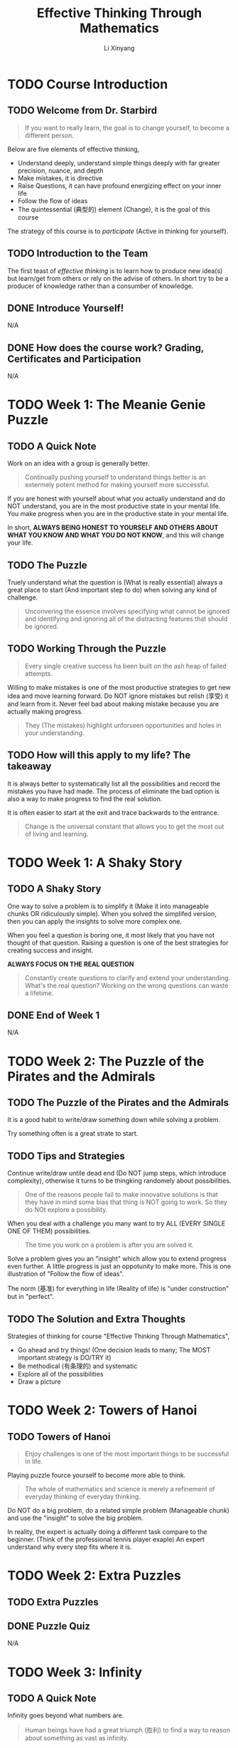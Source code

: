 # -*- mode: Org; org-download-image-dir: "./imgs/"; -*-

#+HTML_HEAD: <link rel="stylesheet" type="text/css" href="../assets/css/style.css"/>
#+HTML_HEAD: <link rel="stylesheet" type="text/css" href="https://cdnjs.cloudflare.com/ajax/libs/highlight.js/9.3.0/styles/default.min.css"/>
#+HTML_HEAD: <script src="https://cdnjs.cloudflare.com/ajax/libs/jquery/2.1.3/jquery.min.js"></script>
#+HTML_HEAD: <script src="https://cdnjs.cloudflare.com/ajax/libs/highlight.js/9.3.0/highlight.min.js"></script>
#+HTML_HEAD: <script src="https://cdnjs.cloudflare.com/ajax/libs/highlight.js/9.3.0/languages/lisp.min.js"></script>
#+HTML_HEAD: <script>hljs.initHighlightingOnLoad();</script>
#+HTML_HEAD: <script src="../assets/js/hl_toc.js"></script>
#+HTML_HEAD: <meta name="viewport" content="width=device-width, initial-scale=1">

#+AUTHOR: Li Xinyang
#+CREATOR: Li Xinyang
#+TITLE: Effective Thinking Through Mathematics
#+EMAIL: mail@li-xinyang.com

* TODO Course Introduction

#+DOWNLOADED: .//Users/li-xinyang/Desktop/Screen Shot 2016-11-24 at 6.00.46 PM.png @ 2016-11-24 18:01:19
[[https://cs-challenge.s3-ap-southeast-1.amazonaws.com/643f037a2b0872e3e0344dd12cb55ed32ff4b490.png]]

** TODO Welcome from Dr. Starbird

#+BEGIN_QUOTE
If you want to really learn, the goal is to change yourself, to become a different person.
#+END_QUOTE

Below are five elements of effective thinking,

- Understand deeply, understand simple things deeply with far greater precision, nuance, and depth
- Make mistakes, it is directive
- Raise Questions, it can have profound energizing effect on your inner life
- Follow the flow of ideas
- The quintessential (典型的) element (Change), it is the goal of this course

The strategy of this course is to /participate/ (Active in thinking for yourself). 

** TODO Introduction to the Team

The first teast of /effective thinking/ is to learn how to produce new idea(s) but learn/get from others or rely on the advise of others. In short try to be a producer of knowledge rather than a consumber of knowledge.

** DONE Introduce Yourself!
   CLOSED: [2016-11-24 Thu 18:12]

N/A

** DONE How does the course work? Grading, Certificates and Participation
   CLOSED: [2016-11-24 Thu 18:13]
N/A

* TODO Week 1: The Meanie Genie Puzzle
** TODO A Quick Note

Work on an idea with a group is generally better.

#+BEGIN_QUOTE
Continually pushing yourself to understand things better is an extermely potent method for making yourself more successful.
#+END_QUOTE

If you are honest with yourself about what you actually understand and do NOT understand, you are in the most productive state in your mental life. You make progress when you are in the productive state in your mental life.

In short, *ALWAYS BEING HONEST TO YOURSELF AND OTHERS ABOUT WHAT YOU KNOW AND WHAT YOU DO NOT KNOW*, and this will change your life.

** TODO The Puzzle

Truely understand what the question is (What is really essential) always a great place to start (And important step to do) when solving any kind of challenge.

#+BEGIN_QUOTE
Unconvering the essence involves specifying what cannot be ignored and identifying and ignoring all of the distracting features that should be ignored.
#+END_QUOTE

** TODO Working Through the Puzzle

#+BEGIN_QUOTE
Every single creative success ha been built on the ash heap of failed attempts.
#+END_QUOTE

Willing to make mistakes is one of the most productive strategies to get new idea and move learning forward. Do NOT ignore mistakes but relish (享受) it and learn from it. Never feel bad about making mistake because you are actually making progress.

#+BEGIN_QUOTE
They (The mistakes) highlight unforseen opportunities and holes in your understanding.
#+END_QUOTE

** TODO How will this apply to my life? The takeaway

It is always better to systematically list all the possibilities and record the mistakes you have had made. The process of eliminate the bad option is also a way to make progress to find the real solution.

It is often easier to start at the exit and trace backwards to the entrance.

#+BEGIN_QUOTE
Change is the universal constant that allows you to get the most out of living and learning.
#+END_QUOTE

* TODO Week 1: A Shaky Story
** TODO A Shaky Story

One way to solve a problem is to simplify it (Make it into manageable chunks OR ridiculously simple). When you solved the simplifed version, then you can apply the insights to solve more complex one.

When you feel a question is boring one, it most likely that you have not thought of that question. Raising a question is one of the best strategies for creating success and insight.

*ALWAYS FOCUS ON THE REAL QUESTION*

#+BEGIN_QUOTE
Constantly create questions to clarify and extend your understanding. What's the real question? Working on the wrong questions can waste a lifetime.
#+END_QUOTE

** DONE End of Week 1
   CLOSED: [2016-11-26 Sat 19:20]

N/A

* TODO Week 2: The Puzzle of the Pirates and the Admirals
** TODO The Puzzle of the Pirates and the Admirals

It is a good habit to write/draw something down while solving a problem.

Try something often is a great strate to start.

** TODO Tips and Strategies

Continue write/draw untile dead end (Do NOT jump steps, which introduce complexity), otherwise it turns to be thingking randomely about possibilities.

#+BEGIN_QUOTE
One of the reasons people fail to make innovative solutions is that they have in mind some bias that thing is NOT going to work. So they do NOt explore a possibility.
#+END_QUOTE

When you deal with a challenge you many want to try ALL (EVERY SINGLE ONE OF THEM) possibilities. 

#+BEGIN_QUOTE
The time you work on a problem is after you are solved it.
#+END_QUOTE

Solve a problem gives you an "insight" which allow you to extend progress even further. A little progress is just an oppotunity to make more. This is one illustration of "Follow the flow of ideas".

The norm (基准) for everything in life (Reality of life) is "under construction" but in "perfect".

** TODO The Solution and Extra Thoughts

Strategies of thinking for course "Effective Thinking Through Mathematics",

- Go ahead and try things! (One decision leads to many; The MOST important strategy is DO/TRY it)
- Be methodical (有条理的) and systematic
- Explore all of the possibilities
- Draw a picture

* TODO Week 2: Towers of Hanoi
** TODO Towers of Hanoi

#+BEGIN_QUOTE
Enjoy challenges is one of the most important things to be successful in life.
#+END_QUOTE

Playing puzzle fource yourself to become more able to think.

#+BEGIN_QUOTE
The whole of mathematics and science is merely a refinement of everyday thinking of everyday thinking.
#+END_QUOTE

Do NOT do a big problem, do a related simple problem (Manageable chunk) and use the "insight" to solve the big problem.

In reality, the expert is actually doing a different task compare to the beginner. (Think of the professional tennis player exaple) An expert understand why every step fits where it is.

* TODO Week 2: Extra Puzzles
** TODO Extra Puzzles
** DONE Puzzle Quiz
   CLOSED: [2016-11-26 Sat 22:56]
N/A

* TODO Week 3: Infinity
** TODO A Quick Note
   
Infinity goes beyond what numbers are.

#+BEGIN_QUOTE
Human beings have had a great triumph (胜利) to find a way to reason about something as vast as infinity.
#+END_QUOTE

It represent one of the prime stategies for effective thinking, which is to look at simple things deeply and see what the consequences are of understanding simple things with such clarity that they propel you into the unknown.

#+BEGIN_QUOTE
In order to identify and come to grips with the /essentials of a problem/, it is important to determine whether various aspects of the problem are important or not.
#+END_QUOTE

** TODO Counting Before You Can Count

Flash one-to-one aligned ping-pong balls in front of you and you can immediately knows the quantity are the same but you may NOT know the exactly quantity for each group.

#+BEGIN_QUOTE
Two collections whose elements can be paired up into one-to-one correspondence have the same size.
#+END_QUOTE

** TODO A Barrel of Ping Pong Balls

Think the question "Does the following equation the same? $\infty\ne\infty-1$ OR $\infty = \infty - 1$".

#+BEGIN_QUOTE
One of the wonderful features about learning new ideas or creating new ideas is struggle and uncertainty and vagueness.
#+END_QUOTE

*Same cardinality* is two collections whose elements can be paired up in to one-to-one correspondence (Each element of one collection matches exactly one element in the other), are said to have the same cardinality(size)

What is the size of a set in mathematic term? It is known as cardinality of the set.

** TODO The Infinity Inn

#+BEGIN_QUOTE
One of the MOST productive strategies you will ever learn and ever use in your whole life is to take ideas that worked before and use them again.
#+END_QUOTE

Think about the design pattern example. Use things that you have done before is the best source for creative work.

** TODO How Big Are the Integers?

#+BEGIN_QUOTE
One of the most important part of solving a challenging question is to understand what the question is.
#+END_QUOTE

The question for this section is "Why the cardinality of the natural numbers the same as the cardinality of all the integers?".

To understand the question above, first have to understand what are *natural numbers*, *integers*, *have the same cardinality*.

| Replace                          | With                                                                                                       |
|----------------------------------+------------------------------------------------------------------------------------------------------------|
| integers                         | set of numbers {..., -3, -2, -1, 0, 1, 2, ...}                                                             |
| natural numbers                  | set of positive whole numbers {1, 2, 3, ...}                                                               |
| have the same cardinality (基数) | Can be paired up in such a way that each number in one set pairs whith exactly one number in the other set |

The the question become "How to show that set of numbers {..., -2, -1, 0, 1, 2, ...} and set of positive whole numbers {1, 2, 3, ...} can be paired up (Eahc number in one set pairs with exactly one number in the other set)?"

It is important to make every concept is clare before process further. The act of walking through each unfamiliar term get you that much closer to becoming confortable with the question.

#+BEGIN_QUOTE
When you are working on something that is difficult, retreat back to something that you can do and that you feel confident that you can do.
#+END_QUOTE

Idea does NOT come instantly because all ideas were a struggle (Things alike). People should feel perfectly happy
with the idea of struggling or getting things wrong and then continue working on them and realizing that is part
of the success process. It is incredible contribution to ones life.

** TODO Natural Numbers vs. Rational Numbers

Once again, Failure and mistakes are important positve steps toward success.

The challenge for this section is to proof all naturla number and integers have the same cardinality.

Turns out the natural numbers and the rational numbers have the same cardinality.

Quote below is the difference between regular people and experts,

#+BEGIN_QUOTE
People who find things very easy. It is because it is exactly the experience that he/she has demostrated,
mainly it is what he/she is familiar with (*Mastered*).
#+END_QUOTE

** DONE Math Review
   CLOSED: [2016-11-28 Mon 07:08]

N/A

* TODO Week 4: Dodgeball
** TODO Dodgeball

#+BEGIN_QUOTE
One of the the things we must do to appreciate our intellectual life is to be open minded, even open minded about things that seem to be absolutedly incomprehensible.
#+END_QUOTE

The game of "Dodgeball", the second player (Player Two) can always win.

** TODO Bigger Dodgeball

The bigger dodgeball game use infinity number of rows, however the player two is still going to win.

The 'buy every ticket' strategy did not work for Player 1. We just saw that Player 2 can always produce a row that is not on Player 1's list.

** TODO Infinity Dodgeball

#+BEGIN_QUOTE
It is impossible to create a one-to-one correspondence between all possible sequences of X's and O's.
#+END_QUOTE

'Buy Every Ticket' strategy failed because it was unable to make a one-to-one correspondence between the set of all possible sequences of X's and O's and the row numbers (the natural numbers). 

When it is impossible to make a one-to-one correspondence between two sets, we know that that means that the two sets do not have the same cardinality.

Since we saw conclusively that the set of natural numbers (the row numbers) cannot be put into 1-1 correspondence with the set of all possible sequences of X's and O's, we are forced to conclude that infinity comes in different sizes

#+BEGIN_QUOTE
Infinity itself comes in different sizes.
#+END_QUOTE

We can experience unexpected insights that we had never seen before by staing open-minded in the daily life.

#+BEGIN_SRC 
1--0.6????...

2--0.?5???...

3--0.??8??...

4--0.???6??...

...
#+END_SRC

Above snippet shows that the decimal numbers between =0= and =1= has a different cardinality (There is NO one-to-one correspondence) that natural numbers from 1 to infinity.

#+BEGIN_QUOTE
Old ideas are the richest source for creating new ideas. Rather than creating a whole other proof.
#+END_QUOTE

Turns out there are inifinitely many different sizes of infinity.

** DONE Math Review
   CLOSED: [2016-11-29 Tue 07:00]

N/A

* TODO Week 5: Euler Circuit
** TODO Euler Circuit

If you choose any two people, call them A and Z, then you can find a person B who has been in the same room with A, and a person C who has been in the same room as B, and a person D who has been in the same room as C, and and a person E who has been in the same room as D, and a person F who has been in the same room as Z. The theory says you could connect any two people with a chain of 6 or fewer contacts.

#+DOWNLOADED: https://d37djvu3ytnwxt.cloudfront.net/assets/courseware/v1/291c4bb882fcbb2323626123f2abbb48/asset-v1:UTAustinX+UT.9.10x+3T2016+type@asset+block/Koenigsberg_Simplified__1_.png @ 2016-11-29 07:09:13
[[https://cs-challenge.s3-ap-southeast-1.amazonaws.com/8874269f26b337ea909099eeb748deef6541fc5b.png]]

#+DOWNLOADED: .//Users/li-xinyang/Desktop/Screen Shot 2016-11-29 at 7.11.38 AM.png @ 2016-11-29 07:11:55
[[https://cs-challenge.s3-ap-southeast-1.amazonaws.com/512bc752cfdf4972ad77dbe34acb08ce6df10e98.png]]

The image above is called a *Graph*.

The Six Degrees of Separation is a concept that says every person on earth is connected by six or fewer contacts. 

Degree, the degree of a vertex is the number of edge ends that connect to that vertex. (B in image above have five degrees)

A graph has a Euler circuit means that you can trace the whole graph starting at a vertex, going over each edge exactly once and returning to where you started.

The ONLY place you can get stuck is where you start becuase that is the only which is odd (=even - 1 = odd=).

#+DOWNLOADED: https://d37djvu3ytnwxt.cloudfront.net/assets/courseware/v1/c965da74985c4d02e9b09abad40ce33e/asset-v1:UTAustinX+UT.9.10x+3T2016+type@asset+block/Even_degree.PNG @ 2016-11-29 08:04:09
[[https://cs-challenge.s3-ap-southeast-1.amazonaws.com/b62b868eec6bf7eba3f16c3c8ecfd5caeaff6afa.png]]

#+BEGIN_QUOTE
Try something met with partial success and them improved it and then met with even better success and improved it and improved it and finally led to success.
#+END_QUOTE
** DONE Math Review
   CLOSED: [2016-11-29 Tue 08:17]

N/A

* TODO Week 5: Course Conclusion
** TODO Course Conclusion

#+BEGIN_QUOTE
One of the most powerful realities is that each of us can choose to become a different and better human being by taking intentional action.
#+END_QUOTE

* TODO Core Concepts

The following text is copy-paste from the course page (It may not available when you see this).

https://courses.edx.org/courses/course-v1:UTAustinX+UT.9.10x+3T2016/courseware/ed583801f1e048b1a5eb5ac21bff383d/16d6d8dbabc344979e1fe4f5946abdf3/

*Understand Deeply*

Don't face complex issues head-on; first understand simple ideas deeply. Clear the clutter and expose what is really important. Be brutally honest about what you know and don't know. Then see what's missing, identify the gaps, and fill them in. Let go of bias, prejudice, and preconceived notion. There are degrees to understanding (it's not just a yes-or-no proposition) and you can always heighten yours. Rock-solid understanding is the foundation for success.

*Make Mistakes*

Fail to succeed. Intentionally get it wrong to inevitably get it even more right. Mistakes are great teachers - they highlight unforeseen opportunities and holes in your understanding. They also show you which way to turn next, and they ignite your imagination.

*Raise Questions*

Constantly create questions to clarify and extend your understanding. What's the real question? Working on the wrong questions can waste a lifetime. Ideas are in the air - the right questions will bring them out and help you see connections that otherwise would have been invisible.


*Follow the Flow of Idea*

Look back to see where ideas came from and then look ahead to discover where those ideas may lead. A new idea is a beginning, not an end. Ideas are rare - milk them. Following the consequences of small ideas can result in big payoffs.

*The Quintessential Element*

The unchanging element is change - by mastering the first four elements, you can change the way you think and learn. You can always improve, grow, and extract more out of your education, yourself, and the way you live your life. Change is the universal constant that allows you to get the most out of living and learning.
